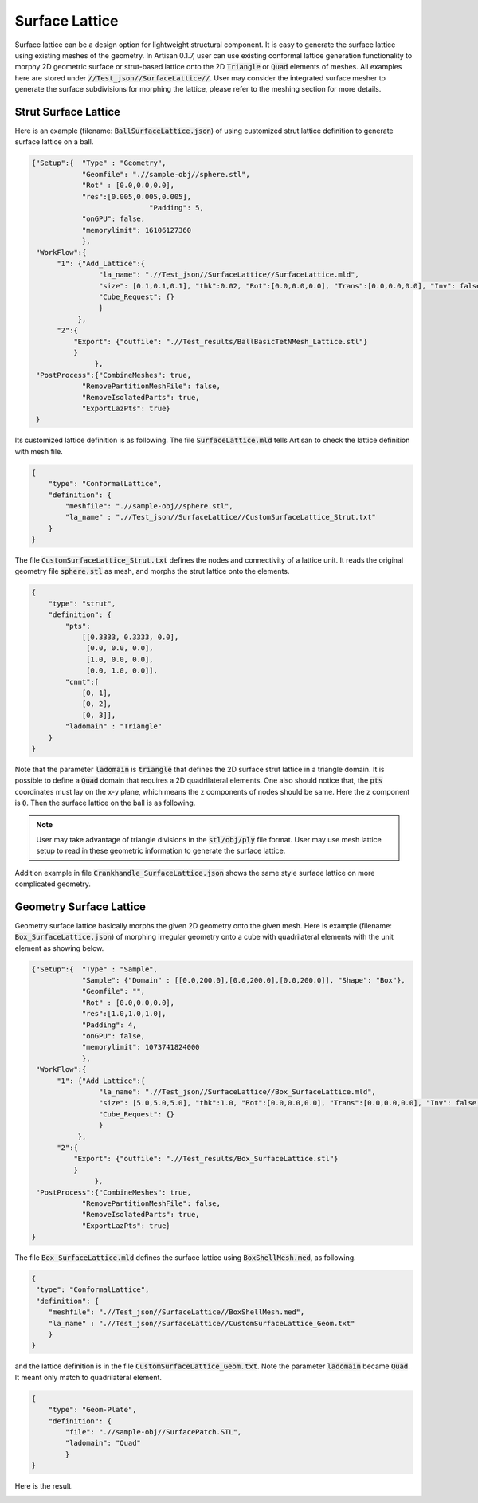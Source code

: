 Surface Lattice
***************

Surface lattice can be a design option for lightweight structural component. It is easy to generate the surface lattice using existing meshes of the geometry. In Artisan 0.1.7, user can use existing conformal lattice generation functionality to morphy 2D geometric surface or strut-based lattice onto the 2D :code:`Triangle` or :code:`Quad` elements of meshes. All examples here are stored under :code:`//Test_json//SurfaceLattice//`. User may consider the integrated surface mesher to generate the surface subdivisions for morphing the lattice, please refer to the meshing section for more details. 

=====================
Strut Surface Lattice
=====================

Here is an example (filename: :code:`BallSurfaceLattice.json`) of using customized strut lattice definition to generate surface lattice on a ball. 

.. code-block:: json

    {"Setup":{  "Type" : "Geometry",
                "Geomfile": ".//sample-obj//sphere.stl",
                "Rot" : [0.0,0.0,0.0],
                "res":[0.005,0.005,0.005],
				"Padding": 5,
                "onGPU": false,
                "memorylimit": 16106127360
                },
     "WorkFlow":{
          "1": {"Add_Lattice":{
                    "la_name": ".//Test_json//SurfaceLattice//SurfaceLattice.mld", 
                    "size": [0.1,0.1,0.1], "thk":0.02, "Rot":[0.0,0.0,0.0], "Trans":[0.0,0.0,0.0], "Inv": false, "Fill": false, 
                    "Cube_Request": {}
                    }
               },
          "2":{
              "Export": {"outfile": ".//Test_results/BallBasicTetNMesh_Lattice.stl"}
              }
		   },
     "PostProcess":{"CombineMeshes": true,
                "RemovePartitionMeshFile": false,
                "RemoveIsolatedParts": true, 
                "ExportLazPts": true}
     }

Its customized lattice definition is as following. The file :code:`SurfaceLattice.mld` tells Artisan to check the lattice definition with mesh file.  

.. code-block:: json
    
    {
        "type": "ConformalLattice",
        "definition": {
            "meshfile": ".//sample-obj//sphere.stl",
            "la_name" : ".//Test_json//SurfaceLattice//CustomSurfaceLattice_Strut.txt"
        }
    }

The file :code:`CustomSurfaceLattice_Strut.txt` defines the nodes and connectivity of a lattice unit. It reads the original geometry file :code:`sphere.stl` as mesh, and morphs the strut lattice onto the elements.

.. code-block:: json

    {
        "type": "strut",
        "definition": {
            "pts": 
                [[0.3333, 0.3333, 0.0],
                 [0.0, 0.0, 0.0],
                 [1.0, 0.0, 0.0],
                 [0.0, 1.0, 0.0]],
            "cnnt":[
                [0, 1],
                [0, 2],
                [0, 3]],
            "ladomain" : "Triangle"
        }
    }

Note that the parameter :code:`ladomain` is :code:`triangle` that defines the 2D surface strut lattice in a triangle domain. It is possible to define a :code:`Quad` domain that requires a 2D quadrilateral elements. One also should notice that, the :code:`pts` coordinates must lay on the x-y plane, which means the z components of nodes should be same. Here the z component is :code:`0`. Then the surface lattice on the ball is as following. 

.. image:: ./pictures/Ball_Surface_Lattice.png

.. note:: 
    User may take advantage of triangle divisions in the :code:`stl/obj/ply` file format. User may use mesh lattice setup to read in these geometric information to generate the surface lattice. 

Addition example in file :code:`Crankhandle_SurfaceLattice.json` shows the same style surface lattice on more complicated geometry.

.. image:: ./pictures/crankhandle_Surface_Lattice.png

========================
Geometry Surface Lattice
========================

Geometry surface lattice basically morphs the given 2D geometry onto the given mesh. Here is example (filename: :code:`Box_SurfaceLattice.json`) of morphing irregular geometry onto a cube with quadrilateral elements with the unit element as showing below.

.. image:: ./pictures/Box_Surface_Lattice_unit.png

.. code:: json

    {"Setup":{  "Type" : "Sample",
                "Sample": {"Domain" : [[0.0,200.0],[0.0,200.0],[0.0,200.0]], "Shape": "Box"},
                "Geomfile": "",
                "Rot" : [0.0,0.0,0.0],
                "res":[1.0,1.0,1.0],
                "Padding": 4,
                "onGPU": false,
                "memorylimit": 1073741824000
                },
     "WorkFlow":{
          "1": {"Add_Lattice":{
                    "la_name": ".//Test_json//SurfaceLattice//Box_SurfaceLattice.mld", 
                    "size": [5.0,5.0,5.0], "thk":1.0, "Rot":[0.0,0.0,0.0], "Trans":[0.0,0.0,0.0], "Inv": false, "Fill": false, 
                    "Cube_Request": {}
                    }
               },
          "2":{
              "Export": {"outfile": ".//Test_results/Box_SurfaceLattice.stl"}
              }
		   },
     "PostProcess":{"CombineMeshes": true,
                "RemovePartitionMeshFile": false,
                "RemoveIsolatedParts": true, 
                "ExportLazPts": true}
    }

The file :code:`Box_SurfaceLattice.mld` defines the surface lattice using :code:`BoxShellMesh.med`, as following.

.. code:: json

    {
     "type": "ConformalLattice",
     "definition": {
        "meshfile": ".//Test_json//SurfaceLattice//BoxShellMesh.med",
        "la_name" : ".//Test_json//SurfaceLattice//CustomSurfaceLattice_Geom.txt"
        }
    }

and the lattice definition is in the file :code:`CustomSurfaceLattice_Geom.txt`. Note the parameter :code:`ladomain` became :code:`Quad`. It meant only match to quadrilateral element.

.. code-block:: json

    {
        "type": "Geom-Plate",
        "definition": {
            "file": ".//sample-obj//SurfacePatch.STL",
            "ladomain": "Quad"
            }
    }

Here is the result.

.. image:: ./pictures/Box_Surface_Lattice.png







